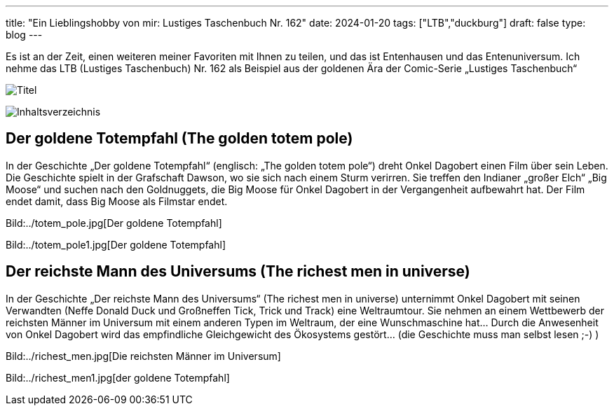 ---
title: "Ein Lieblingshobby von mir: Lustiges Taschenbuch Nr. 162"
date: 2024-01-20
tags: ["LTB","duckburg"]
draft: false
type: blog
---

Es ist an der Zeit, einen weiteren meiner Favoriten mit Ihnen zu teilen, und das ist Entenhausen und das Entenuniversum.
Ich nehme das LTB (Lustiges Taschenbuch) Nr. 162 als Beispiel aus der goldenen Ära der Comic-Serie „Lustiges
Taschenbuch“

image:../title.jpg[Titel]

image:../content.jpg[Inhaltsverzeichnis]

== Der goldene Totempfahl (The golden totem pole)

In der Geschichte „Der goldene Totempfahl“ (englisch: „The golden totem pole“) dreht Onkel Dagobert einen Film über sein Leben.
Die Geschichte spielt in der Grafschaft Dawson, wo sie sich nach einem Sturm verirren. Sie treffen den Indianer „großer Elch“
„Big Moose“ und suchen nach den Goldnuggets, die Big Moose für Onkel Dagobert in der Vergangenheit aufbewahrt hat.
Der Film endet damit, dass Big Moose als Filmstar endet.


Bild:../totem_pole.jpg[Der goldene Totempfahl]

Bild:../totem_pole1.jpg[Der goldene Totempfahl]


== Der reichste Mann des Universums (The richest men in universe)

In der Geschichte „Der reichste Mann des Universums“ (The richest men in universe) unternimmt Onkel Dagobert mit
seinen Verwandten (Neffe Donald Duck und Großneffen Tick, Trick und Track) eine Weltraumtour. Sie nehmen an einem Wettbewerb der reichsten
Männer im Universum mit einem anderen Typen im Weltraum, der eine Wunschmaschine hat... Durch die Anwesenheit von Onkel Dagobert
wird das empfindliche Gleichgewicht des Ökosystems gestört... (die Geschichte muss man selbst lesen ;-) )

Bild:../richest_men.jpg[Die reichsten Männer im Universum]

Bild:../richest_men1.jpg[der goldene Totempfahl]
